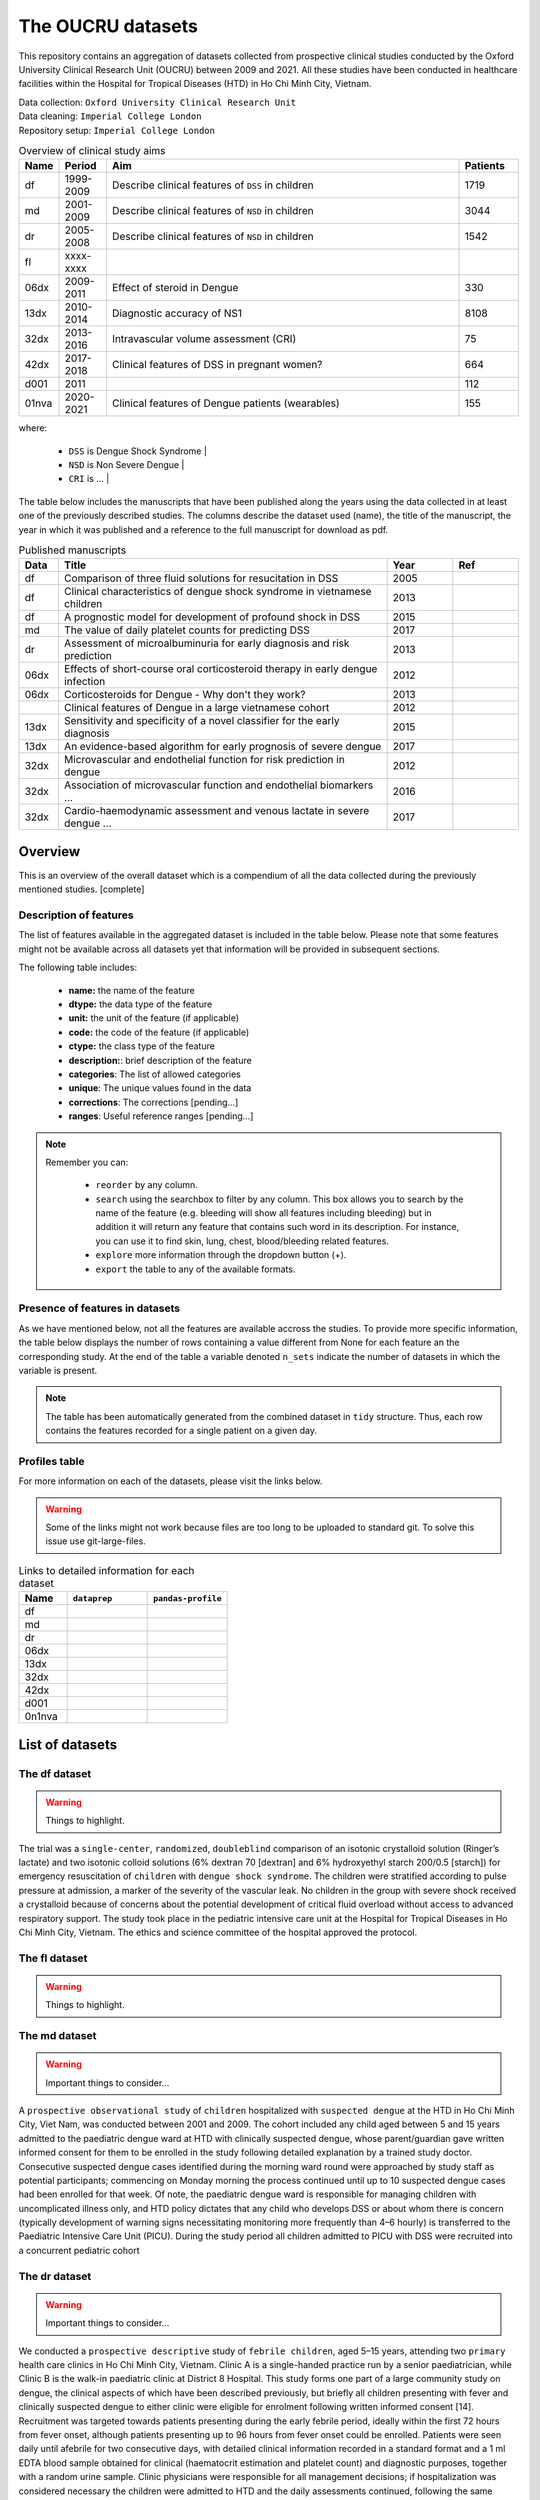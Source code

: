 The OUCRU datasets
==================

This repository contains an aggregation of datasets collected from prospective
clinical studies conducted by the Oxford University Clinical Research Unit (OUCRU)
between 2009 and 2021. All these studies have been conducted in healthcare facilities
within the Hospital for Tropical Diseases (HTD) in Ho Chi Minh City, Vietnam.

| Data collection: ``Oxford University Clinical Research Unit``
| Data cleaning: ``Imperial College London``
| Repository setup: ``Imperial College London``


.. todo::
    List of things:

        - Improve introduction, mention vital consortium (url)
        - [Auto-generate table with brief summary of datasets]
        - [Include links to manuscripts and other resources] - done

.. table:: Overview of clinical study aims
    :widths: 6 8 60 10

    ======= ========= ================================================= ========
    Name    Period     Aim                                              Patients
    ======= ========= ================================================= ========
    df      1999-2009 Describe clinical features of ``DSS`` in children 1719
    md      2001-2009 Describe clinical features of ``NSD`` in children 3044
    dr      2005-2008 Describe clinical features of ``NSD`` in children 1542
    fl      xxxx-xxxx
    06dx    2009-2011 Effect of steroid in Dengue                       330
    13dx    2010-2014 Diagnostic accuracy of NS1                        8108
    32dx    2013-2016 Intravascular volume assessment (CRI)             75
    42dx    2017-2018 Clinical features of DSS in pregnant women?       664
    d001    2011                                                        112
    01nva   2020-2021 Clinical features of Dengue patients (wearables)  155
    ======= ========= ================================================= ========


where:

    - ``DSS`` is Dengue Shock Syndrome |
    - ``NSD`` is Non Severe Dengue |
    - ``CRI`` is ... |


The table below includes the manuscripts that have been published along the
years using the data collected in at least one of the previously described
studies. The columns describe the dataset used (name), the title of the
manuscript, the year in which it was published and a reference to the full
manuscript for download as pdf.

.. list-table:: Published manuscripts
   :widths: 6 50 10 10
   :header-rows: 1

   * - Data
     - Title
     - Year
     - Ref
   * - df
     - Comparison of three fluid solutions for resucitation in DSS
     - 2005
     - |pdf-wills2005|
   * - df
     - Clinical characteristics of dengue shock syndrome in vietnamese children
     - 2013
     - |pdf-lam2013|
   * - df
     - A prognostic model for development of profound shock in DSS
     - 2015
     - |pdf-lam2015|
   * - md
     - The value of daily platelet counts for predicting DSS
     - 2017
     - |pdf-lam2017|
   * - dr
     - Assessment of microalbuminuria for early diagnosis and risk prediction
     - 2013
     - |pdf-tien2013|
   * - 06dx
     - Effects of short-course oral corticosteroid therapy in early dengue infection
     - 2012
     - |pdf-tam2012|
   * - 06dx
     - Corticosteroids for Dengue - Why don't they work?
     - 2013
     - |pdf-nguyen2013|
   * -
     - Clinical features of Dengue in a large vietnamese cohort
     - 2012
     - |pdf-the2012|
   * - 13dx
     - Sensitivity and specificity of a novel classifier for the early diagnosis
     - 2015
     - |pdf-tuan2015|
   * - 13dx
     - An evidence-based algorithm for early prognosis of severe dengue
     - 2017
     - |pdf-nguyen2017|
   * - 32dx
     - Microvascular and endothelial function for risk prediction in dengue
     - 2012
     - |pdf-yacoub2015|
   * - 32dx
     - Association of microvascular function and endothelial biomarkers ...
     - 2016
     - |pdf-yacoub2016|
   * - 32dx
     - Cardio-haemodynamic assessment and venous lactate in severe dengue ...
     - 2017
     - |pdf-yacoub2017|

********
Overview
********

This is an overview of the overall dataset which is a compendium of all the data
collected during the previously mentioned studies. [complete]

.. todo::

    List of things:

        - Write introduction
        - Explain dsource
        - Explain study_no
        - Explain date
        - Briefly mention DataBlend


Description of features
-----------------------

The list of features available in the aggregated dataset is included in the
table below. Please note that some features might not be available across
all datasets yet that information will be provided in subsequent sections.

The following table includes:

  - **name:** the name of the feature
  - **dtype:** the data type of the feature
  - **unit:** the unit of the feature (if applicable)
  - **code:** the code of the feature (if applicable)
  - **ctype:** the class type of the feature
  - **description:**: brief description of the feature
  - **categories**: The list of allowed categories
  - **unique**: The unique values found in the data
  - **corrections**: The corrections [pending...]
  - **ranges**: Useful reference ranges [pending...]


.. |br| raw:: html

    <br/>

.. note::
    Remember you can:

         - ``reorder`` by any column.
         - ``search`` using the searchbox to filter by any column. This box allows
           you to search by the name of the feature (e.g. bleeding will show all
           features including bleeding) but in addition it will return any feature
           that contains such word in its description. For instance, you can use
           it to find skin, lung, chest, blood/bleeding related features.
         - ``explore`` more information through the dropdown button (+).
         - ``export`` the table to any of the available formats.

.. raw:: html

    <iframe src="../_static/datasets/html-tables/features_description_combined.html"
            frameborder="0"
            scrolling="no"
            height="750px;"
            width="100%"></iframe>


Presence of features in datasets
--------------------------------

As we have mentioned below, not all the features are available accross
the studies. To provide more specific information, the table below displays
the number of rows containing a value different from None for each feature
an the corresponding study. At the end of the table a variable denoted
``n_sets`` indicate the number of datasets in which the variable is present.

.. note:: The table has been automatically generated from
          the combined dataset in ``tidy`` structure. Thus,
          each row contains the features recorded for a
          single patient on a given day.

.. raw:: html

    <iframe src="../_static/datasets/html-tables/features_count.html"
            frameborder="0"
            scrolling="no"
            height="750px;"
            width="100%"></iframe>


Profiles table
--------------

For more information on each of the datasets, please visit the links below.

.. warning:: Some of the links might not work because files are too long
             to be uploaded to standard git. To solve this issue use
             git-large-files.

.. list-table:: Links to detailed information for each dataset
   :widths: 6 10 10
   :header-rows: 1

   * - Name
     - ``dataprep``
     - ``pandas-profile``
   * - df
     -
        .. raw:: html

           <a href="../_static/datasets/profile-dataprep/df_data_tidy_corrected.html"
              target="_blank"> Link </a>
     -
        .. raw:: html

           <a href="../_static/datasets/profile-pandas/df_data_tidy_corrected.html"
              target="_blank"> Link </a>

   * - md
     -
        .. raw:: html

           <a href="../_static/datasets/profile-dataprep/md_data_tidy_corrected.html"
              target="_blank"> Link </a>
     -
        .. raw:: html

           <a href="../_static/datasets/profile-pandas/md_data_tidy_corrected.html"
              target="_blank"> Link </a>
   * - dr
     -
        .. raw:: html

           <a href="../_static/datasets/profile-dataprep/dr_data_tidy_corrected.html"
              target="_blank"> Link </a>
     -
        .. raw:: html

           <a href="../_static/datasets/profile-pandas/dr_data_tidy_corrected.html"
              target="_blank"> Link </a>
   * - 06dx
     -
        .. raw:: html

           <a href="../_static/datasets/profile-dataprep/06dx_data_tidy_corrected.html"
              target="_blank"> Link </a>
     -
        .. raw:: html

           <a href="../_static/datasets/profile-pandas/06dx_data_tidy_corrected.html"
              target="_blank"> Link </a>
   * - 13dx
     -
        .. raw:: html

           <a href="../_static/datasets/profile-dataprep/13dx_data_tidy_corrected.html"
              target="_blank"> Link </a>
     -
        .. raw:: html

           <a href="../_static/datasets/profile-pandas/13dx_data_tidy_corrected.html"
              target="_blank"> Link </a>
   * - 32dx
     -
        .. raw:: html

           <a href="../_static/datasets/profile-dataprep/32dx_data_tidy_corrected.html"
              target="_blank"> Link </a>
     -
        .. raw:: html

           <a href="../_static/datasets/profile-pandas/32dx_data_tidy_corrected.html"
              target="_blank"> Link </a>
   * - 42dx
     -
        .. raw:: html

           <a href="../_static/datasets/profile-dataprep/42dx_data_tidy_corrected.html"
              target="_blank"> Link </a>
     -
        .. raw:: html

           <a href="../_static/datasets/profile-pandas/42dx_data_tidy_corrected.html"
              target="_blank"> Link </a>
   * - d001
     -
        .. raw:: html

           <a href="../_static/datasets/profile-dataprep/d001_data_tidy_corrected.html"
              target="_blank"> Link </a>
     -
        .. raw:: html

           <a href="../_static/datasets/profile-pandas/d001_data_tidy_corrected.html"
              target="_blank"> Link </a>
   * - 0n1nva
     -
        .. raw:: html

           <a href="../_static/datasets/profile-dataprep/01nva_data_tidy_corrected.html"
              target="_blank"> Link </a>
     -
        .. raw:: html

           <a href="../_static/datasets/profile-pandas/01nva_data_tidy_corrected.html"
              target="_blank"> Link </a>

****************
List of datasets
****************

The df dataset
--------------

.. warning:: Things to highlight.

The trial was a ``single-center``, ``randomized``, ``doubleblind`` comparison of an isotonic
crystalloid solution (Ringer’s lactate) and two isotonic colloid solutions (6% dextran 70
[dextran] and 6% hydroxyethyl starch 200/0.5 [starch]) for emergency resuscitation of
``children`` with ``dengue shock syndrome``. The children were stratified according to pulse
pressure at admission, a marker of the severity of the vascular leak. No children in the group
with severe shock received a crystalloid because of concerns about the potential development of
critical fluid overload without access to advanced respiratory support. The study took place
in the pediatric intensive care unit at the Hospital for Tropical Diseases in Ho Chi Minh City,
Vietnam. The ethics and science committee of the hospital approved the protocol.

.. raw:: html

    <iframe src="../_static/datasets/html-tables/features_description_df.html"
            frameborder="0"
            scrolling="no"
            height="750px;"
            width="100%"></iframe>



The fl dataset
--------------

.. warning:: Things to highlight.

.. raw:: html

    <iframe src="../_static/datasets/html-tables/features_description_fl.html"
            frameborder="0"
            scrolling="no"
            height="750px;"
            width="100%"></iframe>



The md dataset
--------------

.. warning:: Important things to consider...

A ``prospective observational study`` of ``children`` hospitalized with ``suspected dengue`` at
the HTD in Ho Chi Minh City, Viet Nam, was conducted between 2001 and 2009. The cohort included
any child aged between 5 and 15 years admitted to the paediatric dengue ward at HTD with
clinically suspected dengue, whose parent/guardian gave written informed consent for them to
be enrolled in the study following detailed explanation by a trained study doctor. Consecutive
suspected dengue cases identified during the morning ward round were approached by study
staff as potential participants; commencing on Monday morning the process continued until
up to 10 suspected dengue cases had been enrolled for that week. Of note, the paediatric dengue
ward is responsible for managing children with uncomplicated illness only, and HTD
policy dictates that any child who develops DSS or about whom there is concern (typically
development of warning signs necessitating monitoring more frequently than 4–6 hourly) is
transferred to the Paediatric Intensive Care Unit (PICU). During the study period all children
admitted to PICU with DSS were recruited into a concurrent pediatric cohort

.. raw:: html

    <iframe src="../_static/datasets/html-tables/features_description_md.html"
            frameborder="0"
            scrolling="no"
            height="750px;"
            width="100%"></iframe>

The dr dataset
--------------

.. warning:: Important things to consider...

We conducted a ``prospective descriptive`` study of ``febrile
children``, aged 5–15 years, attending two ``primary`` health care
clinics in Ho Chi Minh City, Vietnam. Clinic A is a single-handed
practice run by a senior paediatrician, while Clinic B is the walk-in
paediatric clinic at District 8 Hospital. This study forms one part of
a large community study on dengue, the clinical aspects of which
have been described previously, but briefly all children presenting
with fever and clinically suspected dengue to either clinic were
eligible for enrolment following written informed consent [14].
Recruitment was targeted towards patients presenting during the
early febrile period, ideally within the first 72 hours from fever
onset, although patients presenting up to 96 hours from fever onset
could be enrolled. Patients were seen daily until afebrile for two
consecutive days, with detailed clinical information recorded in a
standard format and a 1 ml EDTA blood sample obtained for
clinical (haematocrit estimation and platelet count) and diagnostic
purposes, together with a random urine sample. Clinic physicians
were responsible for all management decisions; if hospitalization
was considered necessary the children were admitted to HTD and
the daily assessments continued, following the same protocol as the
outpatient subjects. Patients were invited to attend for review 2–4
weeks from illness onset.

Illness day 1 was defined as the day of reported fever onset.
Defervescence day was defined as the first day with no history of
fever since the previous day’s visit and with a measured
temperature #37.5uC in the clinic. The following outcomes were
summarised from the daily assessments: the platelet nadir between
days 3–8 of illness; the presence or absence of skin and/or mucosal
bleeding; the percentage hemoconcentration, defined as the
percentage increase in haematocrit comparing the maximum
value recorded between days 3–8 of illness, to a baseline value
taken as the lowest result obtained on or before illness day 2 or
after day 14, or a local population value matched for age and sex if
no individual baseline was available [14].

.. raw:: html

    <iframe src="../_static/datasets/html-tables/features_description_dr.html"
            frameborder="0"
            scrolling="no"
            height="750px;"
            width="100%"></iframe>



The d001 dataset
----------------

.. warning:: Important things to consider...

.. raw:: html

    <iframe src="../_static/datasets/html-tables/features_description_d001.html"
            frameborder="0"
            scrolling="no"
            height="750px;"
            width="100%"></iframe>



The 06dx dataset
----------------

.. warning:: Important things to consider...

We performed a ``randomized``, ``placebo-controlled``, ``partially blinded`` trial of early
corticosteroid therapy in Vietnamese children and young adults with suspected dengue virus
infection. The study took place on designated infectious diseases wards at the Hospital for
Tropical Diseases of Ho Chi Minh City, with approval from the Ethical Committee of the
Ministry of Health of Vietnam and the Oxford Tropical Research Ethics Committee.

.. raw:: html

    <iframe src="../_static/datasets/html-tables/features_description_06dx.html"
            frameborder="0"
            scrolling="no"
            height="750px;"
            width="100%"></iframe>



The 13dx dataset
----------------

.. warning:: Important things to consider...

Recruitment occurred in the public sector outpatient departments of Children’s Hospital No. 1
(HCMC), Children’s Hospital No. 2 (HCMC), The Hospital for Tropical Diseases (HCMC),
Tien Giang Provincial Hospital, Dong Nai Children’s Hospital, Binh Duong Provincial Hospital and Long
An Provincial Hospital. These outpatient departments function as primary care
providers to their local communities. A patient presenting to one of the study sites was eligible
for enrolment if they met the following inclusion criteria—a) fever at presentation (or history
of fever) and less than 72 hours of symptom history, b) in the attending physicians opinion
dengue was a possible diagnosis, c) 1–15 years of age inclusive, d) accompanying family member or
guardian had a mobile phone and e) written informed consent for the child to participate was provided
by the parent/guardian. Patients were excluded if- a) the attending physician
believed they were unlikely to be able to attend follow-up or b) the attending physician believed
another (non-dengue) diagnosis was more likely. Patient enrolment occurred consecutively
during normal clinical hours on weekdays without restriction. All patients were enrolled into
the study before the attending physician received the results of any routine laboratory tests.

.. raw:: html

    <iframe src="../_static/datasets/html-tables/features_description_13dx.html"
            frameborder="0"
            scrolling="no"
            height="750px;"
            width="100%"></iframe>




The 32dx dataset
----------------

.. warning:: Important things to consider...

.. warning::

    In Hanoi I co-enrolled 22dx (IDAMs patients – so you’ll see in the publications in Cid/JID
    includes OPD). I think you just have the inpatient so 32dx-20-700 to 775 (32dx-20-001 to
    090 were co-enrolled IDAMs so don’t think you have these) HCMC data 32dx-03-1000-1084 is
    pediatric ICU and 32dx-03-1500-1519 are AICU. So total should be 74 for Hanoi (adult
    inpatients) (I think 3 or 4 patients withdrew consent so total may be 70) and 103 for
    HCMC (adult and Paed ICU).

We performed a STROBE-compliant prospective observational study at the National Hospital for Tropical Diseases
(NHTD), Hanoi, Vietnam, between June 2013 and February 2014. Ethical approval was obtained from the Oxford Tropical
Research Ethics Committee and the Ethics Review Committee at NHTD, and written informed consent was obtained from
all participants or the parents/guardians of children. Adults and children >5 years of age with a clinical diagnosis
of possible dengue were eligible for enrollment into either of 2 study arms. In the outpatient arm, participants
presenting within 72 hours of fever onset could be enrolled if no alternative cause for the fever was identified.
For the inpatient arm, any patient admitted to NHTD with suspected dengue with warning signs or severe dengue was
eligible. All patients were reviewed daily until fully recovered and afebrile, or for up to 6 days after enrollment.
Standardized clinical information was recorded daily, including findings of detailed clinical examination and
hemodynamic assessment. A complete blood cell count was performed daily, with additional samples obtained
for a biochemical profile and dengue diagnostics at enrollment, at defervescence, and at a follow-up visit 10–14
days after illness onset. Any outpatient requiring admission continued to be followed up daily in hospital, with
the indication for admission documented, and all management interventions were recorded. Additional investigations,
including ultrasonography and/or chest radiology, were performed if clinically indicated.

.. raw:: html

    <iframe src="../_static/datasets/html-tables/features_description_32dx.html"
            frameborder="0"
            scrolling="no"
            height="750px;"
            width="100%"></iframe>





The 42dx dataset
----------------

.. warning:: Important things to consider...

.. raw:: html

    <iframe src="../_static/datasets/html-tables/features_description_42dx.html"
            frameborder="0"
            scrolling="no"
            height="750px;"
            width="100%"></iframe>




The 01nva dataset
-----------------

.. warning::

        - ``FLUIDS`` related information has not been extracted yet.
        - ``TREATMENT`` related information has not been extracted yet.

.. raw:: html

    <iframe src="../_static/datasets/html-tables/features_description_01nva.html"
            frameborder="0"
            scrolling="no"
            height="750px;"
            width="100%"></iframe>







.. |pdf-lam2013| image:: ../_static/pdf-icon.png
   :target: ../_static/datasets/manuscripts/lam2013.pdf
   :scale: 5%
   :alt: pdf

.. |pdf-lam2015| image:: ../_static/pdf-icon.png
   :target: ../_static/datasets/manuscripts/lam2015.pdf
   :scale: 5%
   :alt: pdf

.. |pdf-lam2017| image:: ../_static/pdf-icon.png
   :target: ../_static/datasets/manuscripts/lam2017.pdf
   :scale: 5%
   :alt: pdf

.. |pdf-nguyen2013| image:: ../_static/pdf-icon.png
   :target: ../_static/datasets/manuscripts/nguyen2013.pdf
   :scale: 5%
   :alt: pdf

.. |pdf-nguyen2017| image:: ../_static/pdf-icon.png
   :target: ../_static/datasets/manuscripts/nguyen2017.pdf
   :scale: 5%
   :alt: pdf

.. |pdf-tam2012| image:: ../_static/pdf-icon.png
   :target: ../_static/datasets/manuscripts/tam2012.pdf
   :scale: 5%
   :alt: pdf

.. |pdf-the2012| image:: ../_static/pdf-icon.png
   :target: ../_static/datasets/manuscripts/the2012.pdf
   :scale: 5%
   :alt: pdf

.. |pdf-tien2013| image:: ../_static/pdf-icon.png
   :target: ../_static/datasets/manuscripts/tien2013.pdf
   :scale: 5%
   :alt: pdf

.. |pdf-tuan2015| image:: ../_static/pdf-icon.png
   :target: ../_static/datasets/manuscripts/tuan2015.pdf
   :scale: 5%
   :alt: pdf

.. |pdf-wills2005| image:: ../_static/pdf-icon.png
   :target: ../_static/datasets/manuscripts/wills2005.pdf
   :scale: 5%
   :alt: pdf

.. |pdf-yacoub2015| image:: ../_static/pdf-icon.png
   :target: ../_static/datasets/manuscripts/yacoub2015.pdf
   :scale: 5%
   :alt: pdf

.. |pdf-yacoub2016| image:: ../_static/pdf-icon.png
   :target: ../_static/datasets/manuscripts/yacoub2016.pdf
   :scale: 5%
   :alt: pdf

.. |pdf-yacoub2017| image:: ../_static/pdf-icon.png
   :target: ../_static/datasets/manuscripts/yacoub2017.pdf
   :scale: 5%
   :alt: pdf


******************
Useful definitions
******************

What is a complication?
-----------------------

    The main complications are ....

       - shock
       - jaundice
       - ascites
       - any other?

Dengue interpretation
---------------------

    .. todo:: Write introduction and includes link to code and method documentation.


    The dengue definition is as follows:

        - positive NS1 point of care assay
        - positive reverse transcriptase polymerase chain reaction (RT-PCR)
        - positive dengue IgM through acute serology
        - seroconversion of either single or paired IgM or IgG samples

    And it is implemented in the following method (link to docs).

    .. code::

        oucru_dengue_interpretation_feature(tidy,
                pcr=True, ns1=True, igm=True, serology=True,
                single_igm_igg=True, paired_igm_igg=True,
                default=False, verbose=10):


Serology interpretation
-----------------------

     .. todo:: Write introduction and includes link to code and method documentation.
     .. todo:: Primary, first time it has Dengue.
               Secondary, patient had dengue before.

     .. include:: <isonum.txt>

     - First igm, igg columns represent 1st sample
     - Second igm, igg columns represent 2nd sample

     .. table:: Overview of serology interpretations from igm and igg
         :widths: 5 5 5 5 10 10 5

         ======== ========= ======== ========= ============= ============= =====
         igm      igg       igm      igg       single        paired        notes
         ======== ========= ======== ========= ============= ============= =====
         |hyphen| |hyphen|  |hyphen| |hyphen|  Inconclusive  Not Dengue
         |hyphen| |hyphen|  |hyphen| |plus|    Inconclusive  Primary
         |hyphen| |hyphen|  |plus|   |hyphen|  Inconclusive  Primary       ``1``
         |hyphen| |hyphen|  |plus|   |plus|    Inconclusive  Primary

         |hyphen| |plus|    |hyphen| |hyphen|  Inconclusive  Inconclusive  ``3``
         |hyphen| |plus|    |hyphen| |plus|    Inconclusive  Secondary*
         |hyphen| |plus|    |plus|   |hyphen|  Inconclusive  Inconclusive  ``3``
         |hyphen| |plus|    |plus|   |plus|    Inconclusive  Secondary*

         |plus|   |hyphen|  |hyphen| |hyphen|  Primary       Inconclusive
         |plus|   |hyphen|  |hyphen| |plus|    Primary       Secondary*
         |plus|   |hyphen|  |plus|   |hyphen|  Primary       Inconclusive  ``1``
         |plus|   |hyphen|  |plus|   |plus|    Primary       Secondary*

         |plus|   |plus|    |hyphen| |hyphen|  Secondary     Inconclusive  ``2``
         |plus|   |plus|    |hyphen| |plus|    Secondary     Secondary*
         |plus|   |plus|    |plus|   |hyphen|  Secondary     Inconclusive
         |plus|   |plus|    |plus|   |plus|    Secondary     Secondary*
         ======== ========= ======== ========= ============= ============= =====


    where

        - * indicates significant increase in igg |
        - ``1`` indicates inconclusive because igg should be |plus| by now |
        - ``2`` indicates it is odd and maybe hovering around the threshold |
        - ``3`` keep it as single outcome. |


    And it is implemented in the following method (link to docs).

    .. code::

        oucru_serology_interpretation_feature(tidy,
                serology_single=True, serology_paired=True,
                serology_interpretation=True,
                inconsistencies='coerce',
                verbose=0):

single igm_igg
~~~~~~~~~~~~~~

paired igm_igg
~~~~~~~~~~~~~~